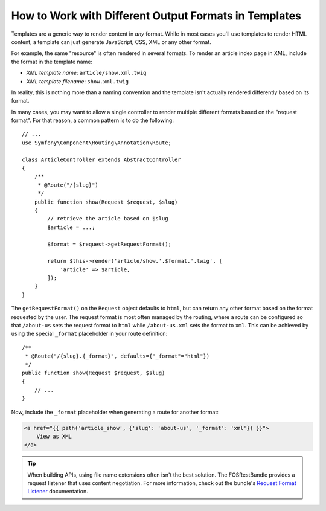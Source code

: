 .. index::
    single: Templating; Formats

How to Work with Different Output Formats in Templates
======================================================

Templates are a generic way to render content in *any* format. While in
most cases you'll use templates to render HTML content, a template can just
generate JavaScript, CSS, XML or any other format.

For example, the same "resource" is often rendered in several formats.
To render an article index page in XML, include the format in the
template name:

* *XML template name*: ``article/show.xml.twig``
* *XML template filename*: ``show.xml.twig``

In reality, this is nothing more than a naming convention and the template
isn't actually rendered differently based on its format.

In many cases, you may want to allow a single controller to render multiple
different formats based on the "request format". For that reason, a common
pattern is to do the following::

    // ...
    use Symfony\Component\Routing\Annotation\Route;

    class ArticleController extends AbstractController
    {
        /**
         * @Route("/{slug}")
         */
        public function show(Request $request, $slug)
        {
            // retrieve the article based on $slug
            $article = ...;

            $format = $request->getRequestFormat();

            return $this->render('article/show.'.$format.'.twig', [
                'article' => $article,
            ]);
        }
    }

The ``getRequestFormat()`` on the ``Request`` object defaults to ``html``,
but can return any other format based on the format requested by the user.
The request format is most often managed by the routing, where a route can
be configured so that ``/about-us`` sets the request format to ``html`` while
``/about-us.xml`` sets the format to ``xml``. This can be achieved by using the
special ``_format`` placeholder in your route definition::

    /**
     * @Route("/{slug}.{_format}", defaults={"_format"="html"})
     */
    public function show(Request $request, $slug)
    {
        // ...
    }

Now, include the ``_format`` placeholder when generating a route for another
format:

.. code-block:: html+twig

    <a href="{{ path('article_show', {'slug': 'about-us', '_format': 'xml'}) }}">
        View as XML
    </a>

.. seealso::

    For more information, see this :ref:`Advanced Routing Example <advanced-routing-example>`.

.. tip::

    When building APIs, using file name extensions often isn't the best
    solution. The FOSRestBundle provides a request listener that uses content
    negotiation. For more information, check out the bundle's `Request Format Listener`_
    documentation.

.. _Request Format Listener: http://symfony.com/doc/current/bundles/FOSRestBundle/3-listener-support.html#format-listener
